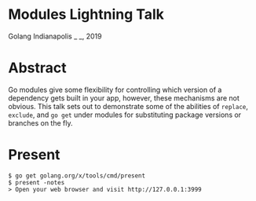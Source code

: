 * Modules Lightning Talk
Golang Indianapolis _ _, 2019

* Abstract
Go modules give some flexibility for controlling which version of a
dependency gets built in your app, however, these mechanisms are not
obvious. This talk sets out to demonstrate some of the abilities of
=replace=, =exclude=, and =go get= under modules for substituting
package versions or branches on the fly.

* Present
#+BEGIN_SRC text
$ go get golang.org/x/tools/cmd/present
$ present -notes
> Open your web browser and visit http://127.0.0.1:3999
#+END_SRC
